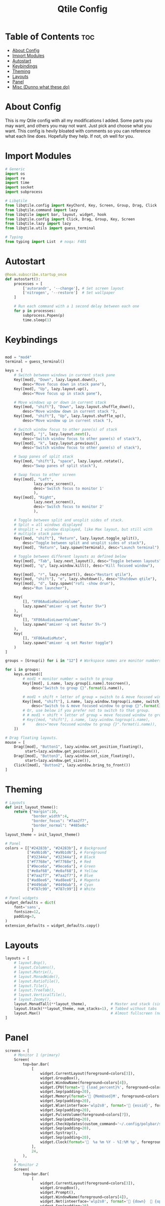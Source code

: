 #+TITLE: Qtile Config
#+PROPERTY: header-args :tangle config.py
* Table of Contents :toc:
- [[#about-config][About Config]]
- [[#import-modules][Import Modules]]
- [[#autostart][Autostart]]
- [[#keybindings][Keybindings]]
- [[#theming][Theming]]
- [[#layouts][Layouts]]
- [[#panel][Panel]]
- [[#misc-dunno-what-these-do][Misc (Dunno what these do)]]

* About Config
This is my Qtile config with all my modifications I added.
Some parts you may want, and others you may not want. Just pick and choose what you want.
This config is hevily bloated with comments so you can reference what each line does.
Hopefully they help. If not, oh well for you.

* Import Modules
#+begin_src python
# Generic
import os
import re
import time
import socket
import subprocess

# Libqtile
from libqtile.config import KeyChord, Key, Screen, Group, Drag, Click
from libqtile.command import lazy
from libqtile import bar, layout, widget, hook
from libqtile.config import Click, Drag, Group, Key, Screen
from libqtile.lazy import lazy
from libqtile.utils import guess_terminal

# Typing
from typing import List  # noqa: F401
#+end_src

* Autostart
#+begin_src python
@hook.subscribe.startup_once
def autostart():
    processes = [
        ['autorandr', '--change'], # Set screen layout
        ['nitrogen', '--restore']  # Set wallpaper
    ]

    # Run each command with a 1 second delay between each one
    for p in processes:
        subprocess.Popen(p)
        time.sleep(1)

#+end_src

* Keybindings
#+begin_src python

mod = "mod4"
terminal = guess_terminal()

keys = [
    # Switch between windows in current stack pane
    Key([mod], "Down", lazy.layout.down(),
        desc="Move focus down in stack pane"),
    Key([mod], "Up", lazy.layout.up(),
        desc="Move focus up in stack pane"),

    # Move windows up or down in current stack
    Key([mod, "shift"], "Down", lazy.layout.shuffle_down(),
        desc="Move window down in current stack "),
    Key([mod, "shift"], "Up", lazy.layout.shuffle_up(),
        desc="Move window up in current stack "),

    # Switch window focus to other pane(s) of stack
    Key([mod], "j", lazy.layout.next(),
        desc="Switch window focus to other pane(s) of stack"),
    Key([mod], "k", lazy.layout.previous(),
        desc="Switch window focus to other pane(s) of stack"),

    # Swap panes of split stack
    Key([mod, "shift"], "space", lazy.layout.rotate(),
        desc="Swap panes of split stack"),

    # Swap focus to other screen
    Key([mod], "Left",
             lazy.prev_screen(),
             desc='Switch focus to monitor 1'
             ),
    Key([mod], "Right",
             lazy.next_screen(),
             desc='Switch focus to monitor 2'
             ),

    # Toggle between split and unsplit sides of stack.
    # Split = all windows displayed
    # Unsplit = 1 window displayed, like Max layout, but still with
    # multiple stack panes
    Key([mod, "shift"], "Return", lazy.layout.toggle_split(),
        desc="Toggle between split and unsplit sides of stack"),
    Key([mod], "Return", lazy.spawn(terminal), desc="Launch terminal"),

    # Toggle between different layouts as defined below
    Key([mod], "Tab", lazy.next_layout(), desc="Toggle between layouts"),
    Key([mod], "q", lazy.window.kill(), desc="Kill focused window"),

    Key([mod], "r", lazy.restart(), desc="Restart qtile"),
    Key([mod, "shift"], "e", lazy.shutdown(), desc="Shutdown qtile"),
    Key([mod], "d", lazy.spawn("rofi -show drun"),
        desc="Run launcher"),

    Key(
        [], "XF86AudioRaiseVolume",
        lazy.spawn("amixer -q set Master 5%+")
    ),
    Key(
        [], "XF86AudioLowerVolume",
        lazy.spawn("amixer -q set Master 5%-")
    ),
    Key(
        [], "XF86AudioMute",
        lazy.spawn("amixer -q set Master toggle")
    )
]

groups = [Group(i) for i in "12"] # Workspace names are monitor numbers

for i in groups:
    keys.extend([
        # mod1 + monitor number = switch to group
        Key([mod], i.name, lazy.group[i.name].toscreen(),
            desc="Switch to group {}".format(i.name)),

        # mod1 + shift + letter of group = switch to & move focused window to group
        Key([mod, "shift"], i.name, lazy.window.togroup(i.name, switch_group=True),
            desc="Switch to & move focused window to group {}".format(i.name)),
        # Or, use below if you prefer not to switch to that group.
        # # mod1 + shift + letter of group = move focused window to group
        # Key([mod, "shift"], i.name, lazy.window.togroup(i.name),
        #     desc="move focused window to group {}".format(i.name)),
    ])

# Drag floating layouts.
mouse = [
    Drag([mod], "Button1", lazy.window.set_position_floating(),
         start=lazy.window.get_position()),
    Drag([mod], "Button3", lazy.window.set_size_floating(),
         start=lazy.window.get_size()),
    Click([mod], "Button2", lazy.window.bring_to_front())
]
#+end_src

* Theming
#+begin_src python
# Layouts
def init_layout_theme():
    return {"margin":10,
            "border_width":4,
            "border_focus": "#7aa2f7",
            "border_normal": "#485e8c"
            }
layout_theme = init_layout_theme()

# Panel
colors = [["#24283b", "#24283b"], # Background
          ["#a9b1d6", "#a9b1d6"], # Foreground
          ["#32344a", "#32344a"], # Black
          ["#f7768e", "#f7768e"], # Red
          ["#9ece6a", "#9ece6a"], # Green
          ["#e0af68", "#e0af68"], # Yellow
          ["#7aa2f7", "#7aa2f7"], # Blue
          ["#ad8ee6", "#ad8ee6"], # Magenta
          ["#449dab", "#449dab"], # Cyan
          ["#787c99", "#787c99"]] # White

# Panel widgets
widget_defaults = dict(
    font='sans',
    fontsize=12,
    padding=3,
)
extension_defaults = widget_defaults.copy()
#+end_src

* Layouts
#+begin_src python
layouts = [
    # layout.Bsp(),
    # layout.Columns(),
    # layout.Matrix(),
    # layout.MonadWide(),
    # layout.RatioTile(),
    # layout.Tile(),
    # layout.TreeTab(),
    # layout.VerticalTile(),
    # layout.Zoomy(),
    layout.MonadTall(**layout_theme),           # Master and stack (similar to Xmonad)
    layout.Stack(**layout_theme, num_stacks=1), # Tabbed without tabs
    layout.Max()                                # Almost fullscreen (no borders)
]
#+end_src
* Panel
#+begin_src python
screens = [
    # Monitor 1 (primary)
    Screen(
        top=bar.Bar(
            [
                widget.CurrentLayout(foreground=colors[3]),
                widget.GroupBox(),
                widget.WindowName(foreground=colors[4]),
                widget.CPU(format=' {load_percent}%', foreground=colors[5]),
                widget.Sep(padding=20),
                widget.Memory(format=' {MemUsed}M', foreground=colors[5]),
                widget.Sep(padding=20),
                widget.Wlan(interface='wlp2s0', format=' {essid}', foreground=colors[6]),
                widget.Sep(padding=20),
                widget.PulseVolume(foreground=colors[7]),
                widget.Sep(padding=20),
                widget.CheckUpdates(custom_command='~/.config/polybar/scripts/check-all-updates.sh'),
                widget.Sep(padding=20),
                widget.Systray(),
                widget.Sep(padding=20),
                widget.Clock(format='  %a %m %Y - %I:%M %p', foreground=colors[8]),
            ],
            24,
        ),
    ),
    # Monitor 2
    Screen(
        top=bar.Bar(
            [
                widget.CurrentLayout(foreground=colors[3]),
                widget.GroupBox(),
                widget.Prompt(),
                widget.WindowName(foreground=colors[4]),
                widget.Net(inteerface='wlp2s0', format=' {down}   {up}', foreground=colors[7]),
                widget.Sep(padding=20),
                widget.Clock(format='  %a %m %Y - %I:%M %p', foreground=colors[8]),
            ],
            24,
        ),
    ),
]
#+end_src

* Misc (Dunno what these do)
#+begin_src python
dgroups_key_binder = None
dgroups_app_rules = []  # type: List
main = None  # WARNING: this is deprecated and will be removed soon
follow_mouse_focus = True
bring_front_click = False
cursor_warp = False
floating_layout = layout.Floating(float_rules=[
    # Run the utility of `xprop` to see the wm class and name of an X client.
    {'wmclass': 'confirm'},
    {'wmclass': 'dialog'},
    {'wmclass': 'download'},
    {'wmclass': 'error'},
    {'wmclass': 'file_progress'},
    {'wmclass': 'notification'},
    {'wmclass': 'splash'},
    {'wmclass': 'toolbar'},
    {'wmclass': 'confirmreset'}, # gitk
    {'wmclass': 'makebranch'},   # gitk
    {'wmclass': 'maketag'},      # gitk
    {'wname': 'branchdialog'},   # gitk
    {'wname': 'pinentry'},       # GPG key password entry
    {'wmclass': 'ssh-askpass'},  # ssh-askpass
])
auto_fullscreen = True
focus_on_window_activation = "smart"
#+end_src

XXX: Gasp! We're lying here. In fact, nobody really uses or cares about this
string besides java UI toolkits; you can see several discussions on the
mailing lists, GitHub issues, and other WM documentation that suggest setting
this string if your java app doesn't work correctly. We may as well just lie
and say that we're a working one by default.

We choose LG3D to maximize irony: it is a 3D non-reparenting WM written in
java that happens to be on java's whitelist.

#+begin_src
wmname = "LG3D"
#+end_src
